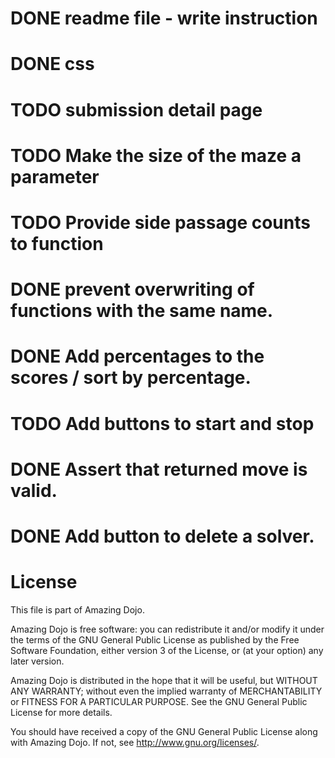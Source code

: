 * DONE readme file - write instruction
* DONE css
* TODO submission detail page
* TODO Make the size of the maze a parameter
* TODO Provide side passage counts to function
* DONE prevent overwriting of functions with the same name.
* DONE Add percentages to the scores / sort by percentage.
* TODO Add buttons to start and stop
* DONE Assert that returned move is valid.
* DONE Add button to delete a solver.
* License
This file is part of Amazing Dojo.

Amazing Dojo is free software: you can redistribute it and/or modify
it under the terms of the GNU General Public License as published by
the Free Software Foundation, either version 3 of the License, or
(at your option) any later version.

Amazing Dojo is distributed in the hope that it will be useful,
but WITHOUT ANY WARRANTY; without even the implied warranty of
MERCHANTABILITY or FITNESS FOR A PARTICULAR PURPOSE. See the
GNU General Public License for more details.

You should have received a copy of the GNU General Public License
along with Amazing Dojo. If not, see <http://www.gnu.org/licenses/>.



